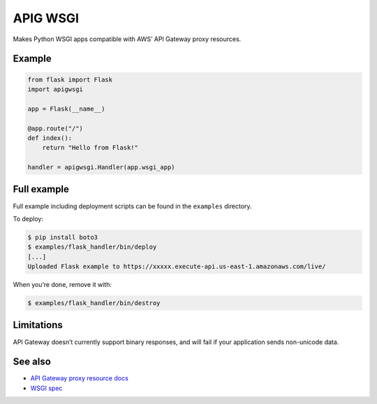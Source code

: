 APIG WSGI
=========

Makes Python WSGI apps compatible with AWS’ API Gateway proxy resources.

Example
-------

.. code:: python

    from flask import Flask
    import apigwsgi

    app = Flask(__name__)

    @app.route("/")
    def index():
        return "Hello from Flask!"

    handler = apigwsgi.Handler(app.wsgi_app)

Full example
------------

Full example including deployment scripts can be found in the
``examples`` directory.

To deploy:

.. code:: shell

    $ pip install boto3
    $ examples/flask_handler/bin/deploy
    [...]
    Uploaded Flask example to https://xxxxx.execute-api.us-east-1.amazonaws.com/live/

When you’re done, remove it with:

.. code:: shell

    $ examples/flask_handler/bin/destroy

Limitations
-----------

API Gateway doesn’t currently support binary responses, and will fail if
your application sends non-unicode data.

See also
--------

-  `API Gateway proxy resource docs`_
-  `WSGI spec`_

.. _API Gateway proxy resource docs: https://docs.aws.amazon.com/apigateway/latest/developerguide/api-gateway-set-up-simple-proxy.html#api-gateway-proxy-resource?icmpid=docs_apigateway_console
.. _WSGI spec: https://www.python.org/dev/peps/pep-3333/
